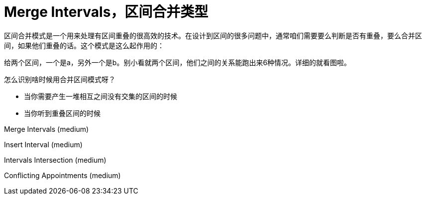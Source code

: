 = Merge Intervals，区间合并类型


区间合并模式是一个用来处理有区间重叠的很高效的技术。在设计到区间的很多问题中，通常咱们需要要么判断是否有重叠，要么合并区间，如果他们重叠的话。这个模式是这么起作用的：

给两个区间，一个是a，另外一个是b。别小看就两个区间，他们之间的关系能跑出来6种情况。详细的就看图啦。

怎么识别啥时候用合并区间模式呀？

* 当你需要产生一堆相互之间没有交集的区间的时候
* 当你听到重叠区间的时候


Merge Intervals (medium)

Insert Interval (medium)

Intervals Intersection (medium)

Conflicting Appointments (medium)